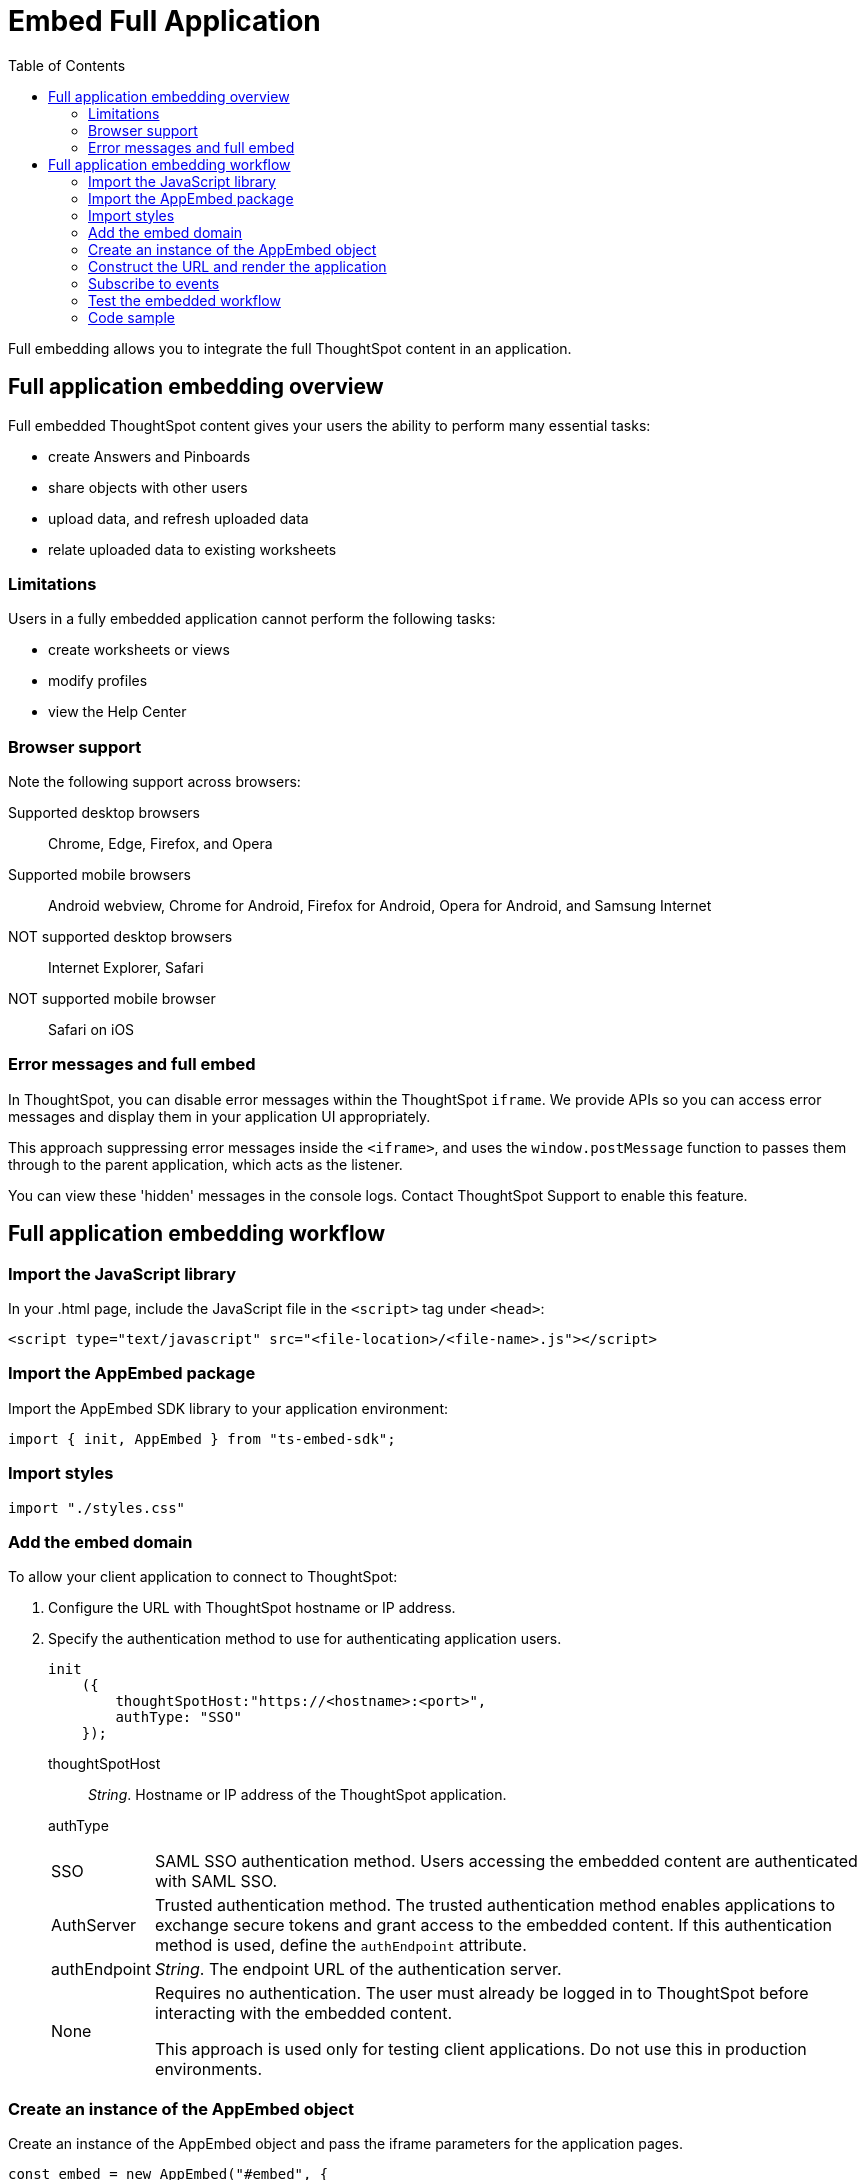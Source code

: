 = Embed Full Application
:toc: true

:page-title: Embed Full Application
:page-pageid: full-embed
:page-description: Embed Full Application


Full embedding allows you to integrate the full ThoughtSpot content in an application.

== Full application embedding overview

Full embedded ThoughtSpot content gives your users the ability to perform many essential tasks:

* create Answers and Pinboards
* share objects with other users
* upload data, and refresh uploaded data
* relate uploaded data to existing worksheets

=== Limitations
Users in a fully  embedded application cannot perform the following tasks:

* create worksheets or views
* modify profiles
* view the Help Center


=== Browser support
Note the following support across browsers:

Supported desktop browsers::
Chrome, Edge, Firefox, and Opera
Supported mobile browsers::
Android webview, Chrome for Android, Firefox for Android, Opera for Android, and Samsung Internet
NOT supported desktop browsers::
Internet Explorer, Safari
NOT supported mobile browser::
Safari on iOS

=== Error messages and full embed

In ThoughtSpot, you can disable error messages within the ThoughtSpot `iframe`.
We provide APIs so you can access error messages and display them in your application UI appropriately.

This approach suppressing error messages inside the `<iframe>`, and uses the `window.postMessage` function to passes them through to the parent application, which acts as the listener.

You can view these 'hidden' messages in the console logs.
Contact ThoughtSpot Support to enable this feature.

== Full application embedding workflow

=== Import the JavaScript library
In your .html page, include the JavaScript file in the `<script>` tag under `<head>`:
[source,javascript]
----
<script type="text/javascript" src="<file-location>/<file-name>.js"></script>
----
=== Import the AppEmbed package
Import the AppEmbed SDK library to your application environment:

[source,javascript]
----
import { init, AppEmbed } from "ts-embed-sdk";
----
=== Import styles
[source,javascript]
----
import "./styles.css"
----
=== Add the embed domain

To allow your client application to connect to ThoughtSpot:

. Configure the URL with ThoughtSpot hostname or IP address.
. Specify the authentication method to use for authenticating application users.
+
[source,javascript]
----
init
    ({
        thoughtSpotHost:"https://<hostname>:<port>",
        authType: "SSO"
    });
----
+
thoughtSpotHost::
_String_. Hostname or IP address of the ThoughtSpot application.
authType::
[horizontal]
SSO::
SAML SSO authentication method. Users accessing the embedded content are authenticated with SAML SSO. 
AuthServer::
Trusted authentication method. The trusted authentication method enables applications to exchange secure tokens and grant access to the embedded content. If this authentication method is used, define the `authEndpoint`  attribute.
+
authEndpoint::
_String_. The endpoint URL of the authentication server.
None::
Requires no authentication. The user must already be logged in to ThoughtSpot before interacting with the embedded content.
+
This approach is used only for testing client applications. Do not use this in production environments.

=== Create an instance of the AppEmbed object
Create an instance of the AppEmbed object and pass the iframe parameters for the application pages.

[source,javascript]
----
const embed = new AppEmbed("#embed", {
  frameParams: {
    width: '100%',
    height: '100%'
  },
});
----
frameParams:: Sets the `width` and `height` dimensions to render the iframe in the web browser.

=== Construct the URL and render the application
Construct the URL of the embedded ThoughtSpot application to load in the iframe.
Render the embedded content and pass the `pageID` parameter for setting a page as an active tab when the application loads.
[source, javascript] 
----
embed.render({ pageId }: AppRenderOptions): AppEmbed {
        super.render();

        const pageRoute = this.getPageRoute(pageId);
        const src = this.getIFrameSrc(pageRoute);
        this.renderV1Embed(src);

        return this;
    }
    
----
==== Attributes for rendering ThoughtSpot pages

pageId::
The unique identifier for the ThoughtSpot application page. The following values are valid.
[horizontal]
Page.Search:: 
Displays the search answers page when the application loads.
Page.Answers:: Displays the saved search answers (*Answers*) page when the application loads. 
Page.Pinboards:: Displays the *Pinboards* page when the application loads.
Page.Data:: Displays the *Data* page when the application loads.
Page.Home:: Displays the *Home* page when the application loads.
 

=== Subscribe to events
Register event handlers to subscribe to events triggered by the ThoughtSpot Search function:
[source, javascript] 
----
 embed.on("init", showLoader)
 embed.on("load", hideLoader)
  
// Functions to show or hide a loader while the iframe loads. 
 function showLoader() {
    document.getElementById("loader").style.display = "block";
    }
    
 function hideLoader() {
    document.getElementById("loader").style.display = "none";
    }
----
////
==== Event Type
init::
The search iframe is initiaized.
load::
The search iframe is loaded.
queryChanged::
The search query is modified.
dataSourceSelected::
The data source for searching data is selected. 
////

=== Test the embedded workflow

To verify the ThoughtSpot application integration, perform the following tasks:

* Load your application. 
* Verify if the page you set as the active tab opens when you load the application.
* Verify if the tabs are displayed correctly.
* Verify if the page view parameters, such as hiding or showing the data source panel, function as expected.
* If you have disabled a menu item from the search visualizations page, verify if the menu command is disabled.

////


=== Framework support for full screen embedding

Additionally, consider the following framework factors:
+++<dlentry>+++allowfullscreen::::
This attribute is the legacy precursor of `allow="fullscreen"`, and may still work with some browsers.
+ Set to `true` if the `<iframe>` can activate fullscreen mode by calling the `requestFullscreen()` method.
+ We strongly recommend that you update your embedding scripts to use the new approach inside the `<iframe>` tag.+++</dlentry>++++++<dlentry>+++Spring MVC::::  This framework supports the `allowfullscreen="true"` parameter inside the `iframe` tag.+++</dlentry>++++++<dlentry>+++React::::  This framework is case sensitive, and uses the attribute `allowFullScreen` inside the `iframe` tag.+++</dlentry>+++

== Hide the ThoughtSpot navigation bar

To hide the primary navigation, configure these:

* Ensure the app is in an `<iframe/>` .
* Set the `embedApp` flag to `true` to specify that the application is embedded.
* Set the `primaryNavHidden` flag to `true` (the default) to specify that navigation visibility is off.

If either flag is `false`, primary navigation appears.
////

////
== Additional notes

Here are some additional notes about the full embed feature:

* Call `thoughtspot.<customerURL>.com/#/answer` and use that to access the search functionality.
* Call `thoughtspot.<customerURL>.com/#/pinboards` and use that to access saved pinboards.
* Use SAML for authentication against ThoughtSpot within the `<iframe>`.

The function `updateIframeUrl(id)` contains the logic to change the src URL of the `<iframe>` when your users click  navigation buttons.
////

=== Code sample

++++
<a href="{{tshost}}/#/everywhere/playground/fullApp">Preview in Playground</a>
++++

////
== Showing applications in a full screen

To have an embedded ThoughtSpot application show in a full screen, the `<iframe>` element must have the `allow="fullscreen"` parameter or its analogues.


